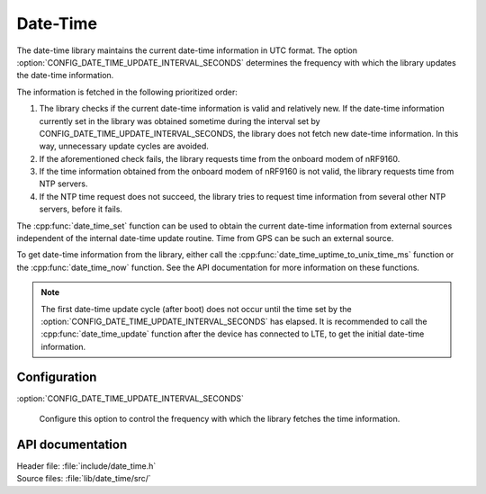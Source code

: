 .. _lib_date_time:

Date-Time
#########

The date-time library maintains the current date-time information in UTC format.
The option :option:`CONFIG_DATE_TIME_UPDATE_INTERVAL_SECONDS` determines the frequency with which the library updates the date-time information.

The information is fetched in the following prioritized order:

1. The library checks if the current date-time information is valid and relatively new.
   If the date-time information currently set in the library was obtained sometime during the interval set by CONFIG_DATE_TIME_UPDATE_INTERVAL_SECONDS, the library does not fetch new date-time information.
   In this way, unnecessary update cycles are avoided.
#. If the aforementioned check fails, the library requests time from the onboard modem of nRF9160.
#. If the time information obtained from the onboard modem of nRF9160 is not valid, the library requests time from NTP servers.
#. If the NTP time request does not succeed, the library tries to request time information from several other NTP servers, before it fails.

The :cpp:func:`date_time_set` function can be used to obtain the current date-time information from external sources independent of the internal date-time update routine.
Time from GPS can be such an external source.

To get date-time information from the library, either call the :cpp:func:`date_time_uptime_to_unix_time_ms` function or the :cpp:func:`date_time_now` function.
See the API documentation for more information on these functions.

.. note::

   The first date-time update cycle (after boot) does not occur until the time set by the :option:`CONFIG_DATE_TIME_UPDATE_INTERVAL_SECONDS` has elapsed.
   It is recommended to call the :cpp:func:`date_time_update` function after the device has connected to LTE, to get the initial date-time information.

Configuration
*************

:option:`CONFIG_DATE_TIME_UPDATE_INTERVAL_SECONDS`

   Configure this option to control the frequency with which the library fetches the time information.

API documentation
*****************

| Header file: :file:`include/date_time.h`
| Source files: :file:`lib/date_time/src/`

.. doxygengroup:: date_time
   :project: nrf
   :members:

